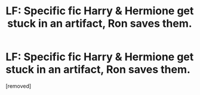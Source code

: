 #+TITLE: LF: Specific fic Harry & Hermione get stuck in an artifact, Ron saves them.

* LF: Specific fic Harry & Hermione get stuck in an artifact, Ron saves them.
:PROPERTIES:
:Author: penti01
:Score: 1
:DateUnix: 1492264849.0
:DateShort: 2017-Apr-15
:FlairText: Request
:END:
[removed]

